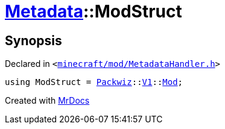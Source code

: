 [#Metadata-ModStruct]
= xref:Metadata.adoc[Metadata]::ModStruct
:relfileprefix: ../
:mrdocs:


== Synopsis

Declared in `&lt;https://github.com/PrismLauncher/PrismLauncher/blob/develop/minecraft/mod/MetadataHandler.h#L30[minecraft&sol;mod&sol;MetadataHandler&period;h]&gt;`

[source,cpp,subs="verbatim,replacements,macros,-callouts"]
----
using ModStruct = xref:Packwiz.adoc[Packwiz]::xref:Packwiz/V1.adoc[V1]::xref:Packwiz/V1/Mod.adoc[Mod];
----



[.small]#Created with https://www.mrdocs.com[MrDocs]#
